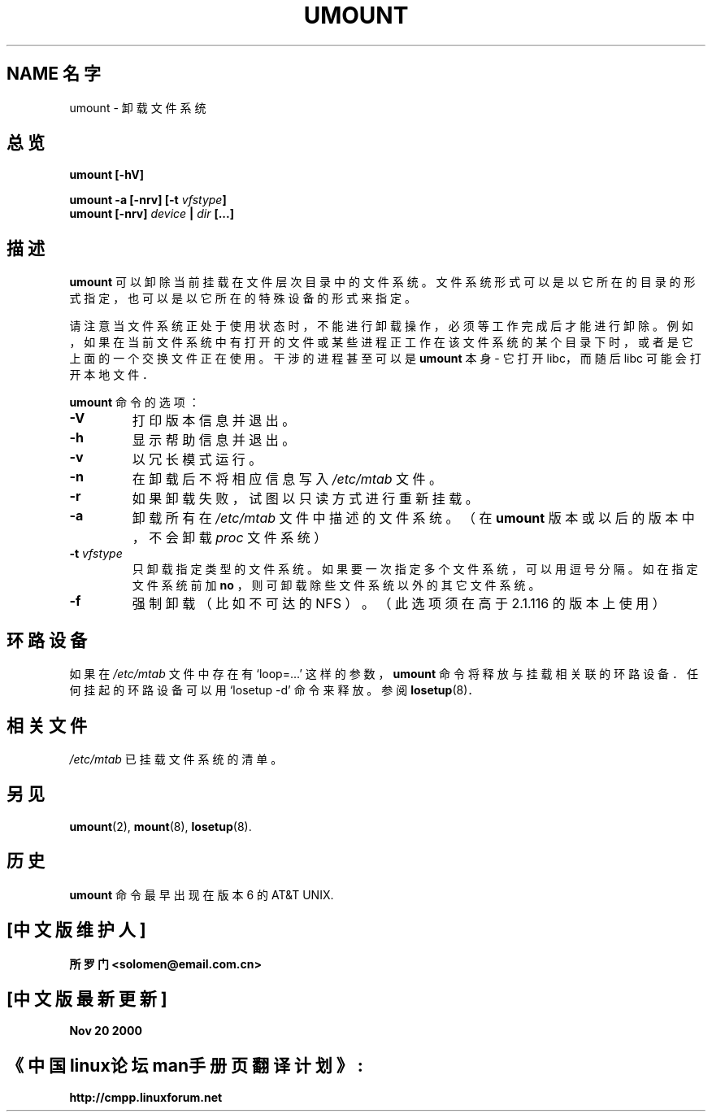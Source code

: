 .\" Copyright (c) 1996 Andries Brouwer
.\" This page is somewhat derived from a page that was
.\" (c) 1980, 1989, 1991 The Regents of the University of California
.\" and had been heavily modified by Rik Faith and myself.
.\"
.\" This is free documentation; you can redistribute it and/or
.\" modify it under the terms of the GNU General Public License as
.\" published by the Free Software Foundation; either version 2 of
.\" the License, or (at your option) any later version.
.\"
.\" The GNU General Public License's references to "object code"
.\" and "executables" are to be interpreted as the output of any
.\" document formatting or typesetting system, including
.\" intermediate and printed output.
.\"
.\" This manual is distributed in the hope that it will be useful,
.\" but WITHOUT ANY WARRANTY; without even the implied warranty of
.\" MERCHANTABILITY or FITNESS FOR A PARTICULAR PURPOSE.  See the
.\" GNU General Public License for more details.
.\"
.\" You should have received a copy of the GNU General Public
.\" License along with this manual; if not, write to the Free
.\" Software Foundation, Inc., 675 Mass Ave, Cambridge, MA 02139,
.\" USA.
.\"
.TH UMOUNT 8 "26 July 1997" "Linux 2.0" "Linux 程序员手册"
.SH "NAME 名字"
umount \- 卸载文件系统
.SH 总览
.BI "umount [\-hV]"
.LP
.BI "umount -a [\-nrv] [\-t " vfstype ]
.br
.BI "umount [\-nrv] " "device " | " dir " [...]
.SH 描述
.B umount
可以卸除当前挂载在文件层次目录中的文件系统。
文件系统形式可以是以它所在的目录的形式指定，
也可以是以它所在的特殊设备的形式来指定。

请注意当文件系统正处于使用状态时，不能进行卸载操作，
必须等工作完成后才能进行卸除。例如，如果在当前文件系统中
有打开的文件或某些进程正工作在该文件系统的某个目录下时，
或者是它上面的一个交换文件正在使用。
干涉的进程甚至可以是
.B umount
本身 - 它打开 libc，而随后 libc 可能会打开本地文件．

.B umount
命令的选项：
.TP
.B \-V
打印版本信息并退出。
.TP
.B \-h
显示帮助信息并退出。
.TP
.B \-v
以冗长模式运行。
.TP
.B \-n
在卸载后不将相应信息写入
.IR /etc/mtab 
文件。
.TP
.B \-r
如果卸载失败，试图以只读方式进行重新挂载。
.TP
.B \-a
卸载所有在
.I /etc/mtab
文件中描述的文件系统。（在
.B umount
版本或以后的版本中，不会卸载
.I proc
文件系统）
.TP
.BI \-t " vfstype"
只卸载指定类型的文件系统。如果要一次指定多个文件系统，
可以用逗号分隔。如在指定文件系统前加
.B no
，则可卸载除些文件系统以外的其它文件系统。
.TP
.B \-f
强制卸载（比如不可达的 NFS ）。
（此选项须在高于 2.1.116 的版本上使用）

.SH "环路设备"
如果在
.IR /etc/mtab
文件中存在有 `loop=...' 这样的参数，
.B umount
命令将释放与挂载相关联的环路设备．
任何挂起的环路设备可以用 `losetup -d' 命令来释放。
参阅
.BR losetup (8)．


.SH 相关文件
.I /etc/mtab
已挂载文件系统的清单。

.SH "另见"
.BR umount (2),
.BR mount (8),
.BR losetup (8).

.SH 历史
.B umount
命令最早出现在版本 6 的 AT&T UNIX.

.SH "[中文版维护人]"
.B 所罗门 <solomen@email.com.cn>
.SH "[中文版最新更新]"
.B Nov 20 2000
.SH "《中国linux论坛man手册页翻译计划》:"
.BI http://cmpp.linuxforum.net 

